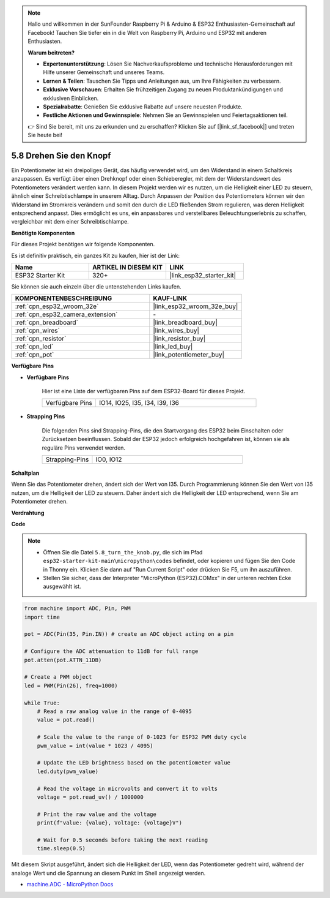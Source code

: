 .. note::

    Hallo und willkommen in der SunFounder Raspberry Pi & Arduino & ESP32 Enthusiasten-Gemeinschaft auf Facebook! Tauchen Sie tiefer ein in die Welt von Raspberry Pi, Arduino und ESP32 mit anderen Enthusiasten.

    **Warum beitreten?**

    - **Expertenunterstützung**: Lösen Sie Nachverkaufsprobleme und technische Herausforderungen mit Hilfe unserer Gemeinschaft und unseres Teams.
    - **Lernen & Teilen**: Tauschen Sie Tipps und Anleitungen aus, um Ihre Fähigkeiten zu verbessern.
    - **Exklusive Vorschauen**: Erhalten Sie frühzeitigen Zugang zu neuen Produktankündigungen und exklusiven Einblicken.
    - **Spezialrabatte**: Genießen Sie exklusive Rabatte auf unsere neuesten Produkte.
    - **Festliche Aktionen und Gewinnspiele**: Nehmen Sie an Gewinnspielen und Feiertagsaktionen teil.

    👉 Sind Sie bereit, mit uns zu erkunden und zu erschaffen? Klicken Sie auf [|link_sf_facebook|] und treten Sie heute bei!

.. _py_potentiometer:

5.8 Drehen Sie den Knopf
===========================
Ein Potentiometer ist ein dreipoliges Gerät, das häufig verwendet wird, um den Widerstand in einem Schaltkreis anzupassen. Es verfügt über einen Drehknopf oder einen Schieberegler, mit dem der Widerstandswert des Potentiometers verändert werden kann. In diesem Projekt werden wir es nutzen, um die Helligkeit einer LED zu steuern, ähnlich einer Schreibtischlampe in unserem Alltag. Durch Anpassen der Position des Potentiometers können wir den Widerstand im Stromkreis verändern und somit den durch die LED fließenden Strom regulieren, was deren Helligkeit entsprechend anpasst. Dies ermöglicht es uns, ein anpassbares und verstellbares Beleuchtungserlebnis zu schaffen, vergleichbar mit dem einer Schreibtischlampe.

**Benötigte Komponenten**

Für dieses Projekt benötigen wir folgende Komponenten.

Es ist definitiv praktisch, ein ganzes Kit zu kaufen, hier ist der Link:

.. list-table::
    :widths: 20 20 20
    :header-rows: 1

    *   - Name	
        - ARTIKEL IN DIESEM KIT
        - LINK
    *   - ESP32 Starter Kit
        - 320+
        - |link_esp32_starter_kit|

Sie können sie auch einzeln über die untenstehenden Links kaufen.

.. list-table::
    :widths: 30 20
    :header-rows: 1

    *   - KOMPONENTENBESCHREIBUNG
        - KAUF-LINK

    *   - :ref:`cpn_esp32_wroom_32e`
        - |link_esp32_wroom_32e_buy|
    *   - :ref:`cpn_esp32_camera_extension`
        - \-
    *   - :ref:`cpn_breadboard`
        - |link_breadboard_buy|
    *   - :ref:`cpn_wires`
        - |link_wires_buy|
    *   - :ref:`cpn_resistor`
        - |link_resistor_buy|
    *   - :ref:`cpn_led`
        - |link_led_buy|
    *   - :ref:`cpn_pot`
        - |link_potentiometer_buy|

**Verfügbare Pins**

* **Verfügbare Pins**

    Hier ist eine Liste der verfügbaren Pins auf dem ESP32-Board für dieses Projekt.

    .. list-table::
        :widths: 5 15

        *   - Verfügbare Pins
            - IO14, IO25, I35, I34, I39, I36

* **Strapping Pins**

    Die folgenden Pins sind Strapping-Pins, die den Startvorgang des ESP32 beim Einschalten oder Zurücksetzen beeinflussen. Sobald der ESP32 jedoch erfolgreich hochgefahren ist, können sie als reguläre Pins verwendet werden.

    .. list-table::
        :widths: 5 15

        *   - Strapping-Pins
            - IO0, IO12


**Schaltplan**

.. image:: ../../img/circuit/circuit_5.8_potentiometer.png

Wenn Sie das Potentiometer drehen, ändert sich der Wert von I35. Durch Programmierung können Sie den Wert von I35 nutzen, um die Helligkeit der LED zu steuern. Daher ändert sich die Helligkeit der LED entsprechend, wenn Sie am Potentiometer drehen.


**Verdrahtung**

.. image:: ../../img/wiring/5.8_potentiometer_bb.png

**Code**


.. note::

    * Öffnen Sie die Datei ``5.8_turn_the_knob.py``, die sich im Pfad ``esp32-starter-kit-main\micropython\codes`` befindet, oder kopieren und fügen Sie den Code in Thonny ein. Klicken Sie dann auf "Run Current Script" oder drücken Sie F5, um ihn auszuführen.
    * Stellen Sie sicher, dass der Interpreter "MicroPython (ESP32).COMxx" in der unteren rechten Ecke ausgewählt ist. 



.. code-block:: python

    from machine import ADC, Pin, PWM
    import time

    pot = ADC(Pin(35, Pin.IN)) # create an ADC object acting on a pin      

    # Configure the ADC attenuation to 11dB for full range
    pot.atten(pot.ATTN_11DB)

    # Create a PWM object
    led = PWM(Pin(26), freq=1000)

    while True:
        # Read a raw analog value in the range of 0-4095
        value = pot.read()

        # Scale the value to the range of 0-1023 for ESP32 PWM duty cycle
        pwm_value = int(value * 1023 / 4095)

        # Update the LED brightness based on the potentiometer value
        led.duty(pwm_value)

        # Read the voltage in microvolts and convert it to volts
        voltage = pot.read_uv() / 1000000

        # Print the raw value and the voltage
        print(f"value: {value}, Voltage: {voltage}V")

        # Wait for 0.5 seconds before taking the next reading
        time.sleep(0.5)

Mit diesem Skript ausgeführt, ändert sich die Helligkeit der LED, wenn das Potentiometer gedreht wird, während der analoge Wert und die Spannung an diesem Punkt im Shell angezeigt werden.

* `machine.ADC - MicroPython Docs <https://docs.micropython.org/en/latest/esp32/quickref.html#adc-analog-to-digital-conversion>`_
